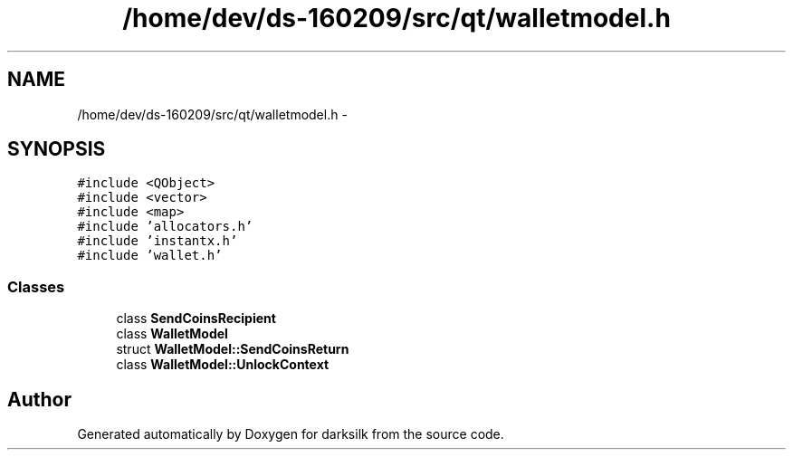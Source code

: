 .TH "/home/dev/ds-160209/src/qt/walletmodel.h" 3 "Wed Feb 10 2016" "Version 1.0.0.0" "darksilk" \" -*- nroff -*-
.ad l
.nh
.SH NAME
/home/dev/ds-160209/src/qt/walletmodel.h \- 
.SH SYNOPSIS
.br
.PP
\fC#include <QObject>\fP
.br
\fC#include <vector>\fP
.br
\fC#include <map>\fP
.br
\fC#include 'allocators\&.h'\fP
.br
\fC#include 'instantx\&.h'\fP
.br
\fC#include 'wallet\&.h'\fP
.br

.SS "Classes"

.in +1c
.ti -1c
.RI "class \fBSendCoinsRecipient\fP"
.br
.ti -1c
.RI "class \fBWalletModel\fP"
.br
.ti -1c
.RI "struct \fBWalletModel::SendCoinsReturn\fP"
.br
.ti -1c
.RI "class \fBWalletModel::UnlockContext\fP"
.br
.in -1c
.SH "Author"
.PP 
Generated automatically by Doxygen for darksilk from the source code\&.
